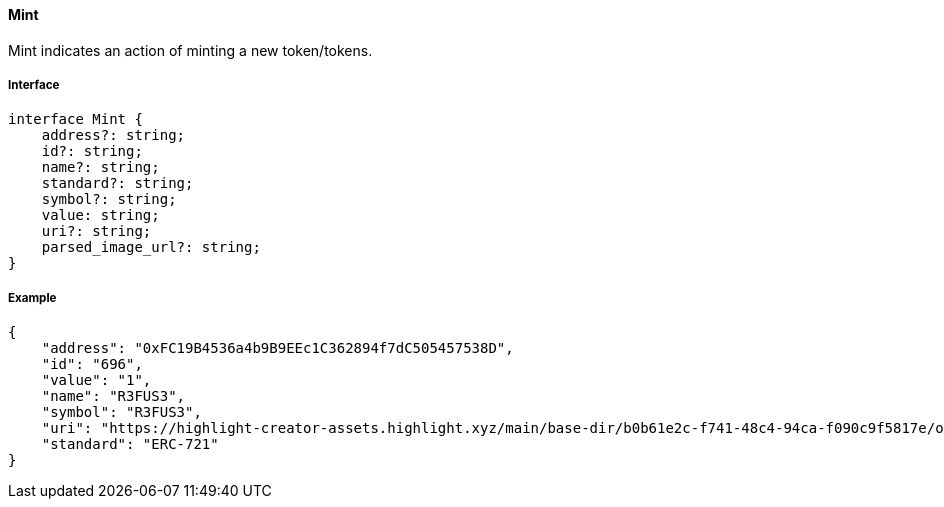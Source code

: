==== Mint

Mint indicates an action of minting a new token/tokens.

===== Interface

[,typescript]
----
interface Mint {
    address?: string;
    id?: string;
    name?: string;
    standard?: string;
    symbol?: string;
    value: string;
    uri?: string;
    parsed_image_url?: string;
}
----

===== Example

[,json]
----
{
    "address": "0xFC19B4536a4b9B9EEc1C362894f7dC505457538D",
    "id": "696",
    "value": "1",
    "name": "R3FUS3",
    "symbol": "R3FUS3",
    "uri": "https://highlight-creator-assets.highlight.xyz/main/base-dir/b0b61e2c-f741-48c4-94ca-f090c9f5817e/onChainDir/696",
    "standard": "ERC-721"
}
----
